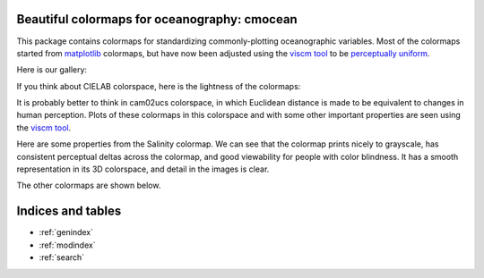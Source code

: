 .. cmocean documentation master file, created by
   sphinx-quickstart on Fri Jul 17 19:43:49 2015.
   You can adapt this file completely to your liking, but it should at least
   contain the root `toctree` directive.

Beautiful colormaps for oceanography: **cmocean**
=================================================

This package contains colormaps for standardizing commonly-plotting oceanographic variables. Most of the colormaps started from `matplotlib <http://matplotlib.org/>`_ colormaps, but have now been adjusted using the `viscm tool <https://github.com/BIDS/viscm>`_ to be `perceptually uniform <http://bids.github.io/colormap/>`_.

Here is our gallery:

.. plot::

   import cmocean
   import matplotlib.pyplot as plt
   import numpy as np

   plt.figure()
   x = np.arange(10)
   X, _ = np.meshgrid(x, x)

   plt.pcolor(X, cmap=cmocean.salt)
   plt.show()


.. ipython:: python

   import cmocean

   cmdict = cmocean.tools.get_dict(cmocean.salt)
   print cmdict.keys()
   'plotting' in dir(cmocean)
   'tools' in dir(cmocean)
   'data' in dir(cmocean)
   print cmocean.__file__

.. .. plot::
..    :include-source:

..    import cmocean
..    cmocean.plots.plot_gallery()


If you think about CIELAB colorspace, here is the lightness of the colormaps:

.. .. plot::
..    :include-source:

..    import cmocean
..    cmocean.plots.plot_lightness()


It is probably better to think in cam02ucs colorspace, in which Euclidean distance is made to be equivalent to changes in human perception. Plots of these colormaps in this colorspace and with some other important properties are seen using the `viscm tool <https://github.com/BIDS/viscm>`_.

Here are some properties from the Salinity colormap. We can see that the colormap prints nicely to grayscale, has consistent perceptual deltas across the colormap, and good viewability for people with color blindness. It has a smooth representation in its 3D colorspace, and detail in the images is clear.

.. .. plot::
..    :include-source:

..    import cmocean
..    cmocean.plots.wrap_viscm(cmocean.salt)


The other colormaps are shown below.

.. .. plot::
..    :include-source:

..    import cmocean

..    cmaps = cmocean.cmall_unique

..    for cmap in cmaps:
..       cmocean.plots.wrap_viscm(cmap)



Indices and tables
==================

* :ref:`genindex`
* :ref:`modindex`
* :ref:`search`

